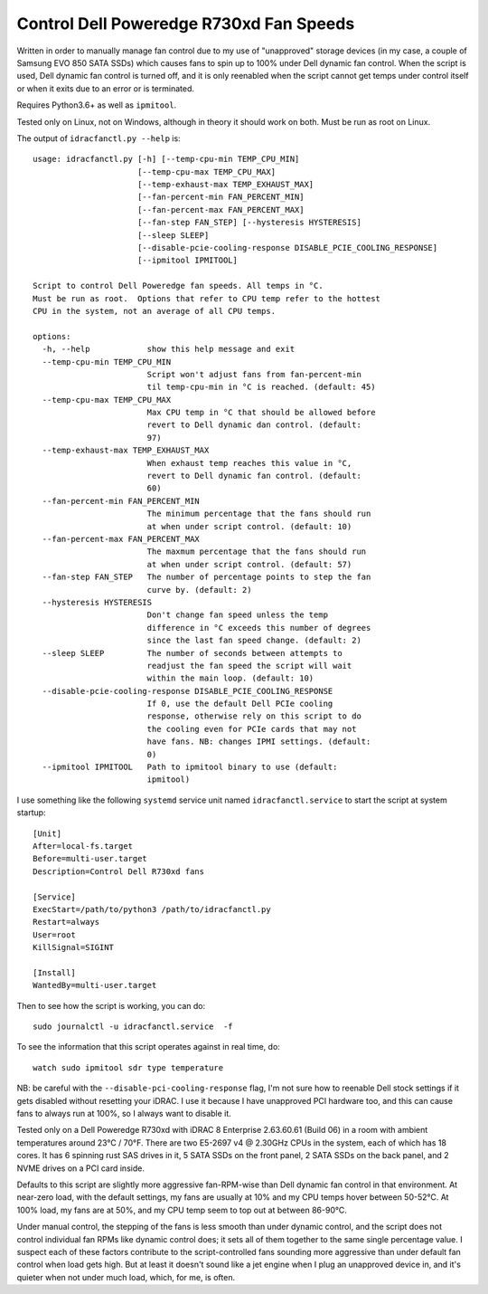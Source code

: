 Control Dell Poweredge R730xd Fan Speeds
========================================

Written in order to manually manage fan control due to my use of "unapproved"
storage devices (in my case, a couple of Samsung EVO 850 SATA SSDs) which
causes fans to spin up to 100% under Dell dynamic fan control.  When the script
is used, Dell dynamic fan control is turned off, and it is only reenabled when
the script cannot get temps under control itself or when it exits due to an
error or is terminated.

Requires Python3.6+ as well as ``ipmitool``.

Tested only on Linux, not on Windows, although in theory it should work on
both.  Must be run as root on Linux.

The output of ``idracfanctl.py --help`` is::

   usage: idracfanctl.py [-h] [--temp-cpu-min TEMP_CPU_MIN]
                         [--temp-cpu-max TEMP_CPU_MAX]
                         [--temp-exhaust-max TEMP_EXHAUST_MAX]
                         [--fan-percent-min FAN_PERCENT_MIN]
                         [--fan-percent-max FAN_PERCENT_MAX]
                         [--fan-step FAN_STEP] [--hysteresis HYSTERESIS]
                         [--sleep SLEEP]
                         [--disable-pcie-cooling-response DISABLE_PCIE_COOLING_RESPONSE]
                         [--ipmitool IPMITOOL]

   Script to control Dell Poweredge fan speeds. All temps in °C.
   Must be run as root.  Options that refer to CPU temp refer to the hottest
   CPU in the system, not an average of all CPU temps.

   options:
     -h, --help            show this help message and exit
     --temp-cpu-min TEMP_CPU_MIN
                           Script won't adjust fans from fan-percent-min
                           til temp-cpu-min in °C is reached. (default: 45)
     --temp-cpu-max TEMP_CPU_MAX
                           Max CPU temp in °C that should be allowed before
                           revert to Dell dynamic dan control. (default:
                           97)
     --temp-exhaust-max TEMP_EXHAUST_MAX
                           When exhaust temp reaches this value in °C,
                           revert to Dell dynamic fan control. (default:
                           60)
     --fan-percent-min FAN_PERCENT_MIN
                           The minimum percentage that the fans should run
                           at when under script control. (default: 10)
     --fan-percent-max FAN_PERCENT_MAX
                           The maxmum percentage that the fans should run
                           at when under script control. (default: 57)
     --fan-step FAN_STEP   The number of percentage points to step the fan
                           curve by. (default: 2)
     --hysteresis HYSTERESIS
                           Don't change fan speed unless the temp
                           difference in °C exceeds this number of degrees
                           since the last fan speed change. (default: 2)
     --sleep SLEEP         The number of seconds between attempts to
                           readjust the fan speed the script will wait
                           within the main loop. (default: 10)
     --disable-pcie-cooling-response DISABLE_PCIE_COOLING_RESPONSE
                           If 0, use the default Dell PCIe cooling
                           response, otherwise rely on this script to do
                           the cooling even for PCIe cards that may not
                           have fans. NB: changes IPMI settings. (default:
                           0)
     --ipmitool IPMITOOL   Path to ipmitool binary to use (default:
                           ipmitool)

I use something like the following ``systemd`` service unit named
``idracfanctl.service`` to start the script at system startup::

  [Unit]
  After=local-fs.target
  Before=multi-user.target
  Description=Control Dell R730xd fans

  [Service]
  ExecStart=/path/to/python3 /path/to/idracfanctl.py
  Restart=always
  User=root
  KillSignal=SIGINT

  [Install]
  WantedBy=multi-user.target

Then to see how the script is working, you can do::

   sudo journalctl -u idracfanctl.service  -f

To see the information that this script operates against in real time, do::

   watch sudo ipmitool sdr type temperature

NB: be careful with the ``--disable-pci-cooling-response`` flag, I'm not sure
how to reenable Dell stock settings if it gets disabled without resetting your
iDRAC.  I use it because I have unapproved PCI hardware too, and this can cause
fans to always run at 100%, so I always want to disable it.

Tested only on a Dell Poweredge R730xd with iDRAC 8 Enterprise 2.63.60.61
(Build 06) in a room with ambient temperatures around 23°C / 70°F.  There are
two E5-2697 v4 @ 2.30GHz CPUs in the system, each of which has 18 cores.  It
has 6 spinning rust SAS drives in it, 5 SATA SSDs on the front panel, 2 SATA
SSDs on the back panel, and 2 NVME drives on a PCI card inside.

Defaults to this script are slightly more aggressive fan-RPM-wise than Dell
dynamic fan control in that environment.  At near-zero load, with the default
settings, my fans are usually at 10% and my CPU temps hover between 50-52°C.
At 100% load, my fans are at 50%, and my CPU temp seem to top out at between
86-90°C.

Under manual control, the stepping of the fans is less smooth than under
dynamic control, and the script does not control individual fan RPMs like
dynamic control does; it sets all of them together to the same single
percentage value. I suspect each of these factors contribute to the
script-controlled fans sounding more aggressive than under default fan control
when load gets high.  But at least it doesn't sound like a jet engine when I
plug an unapproved device in, and it's quieter when not under much load, which,
for me, is often.

